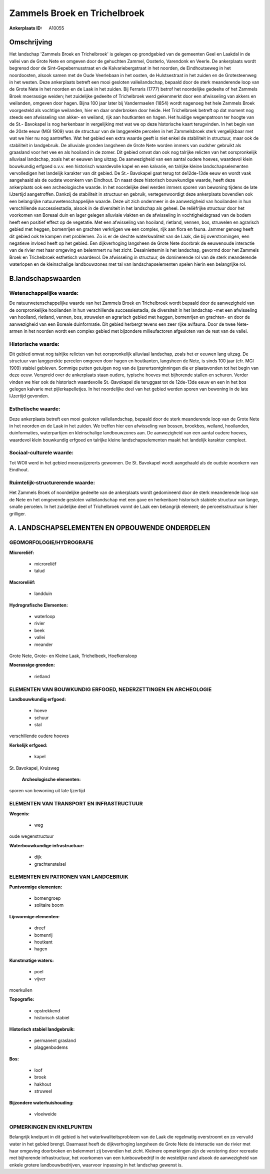 Zammels Broek en Trichelbroek
=============================

:Ankerplaats ID: A10055




Omschrijving
------------

Het landschap 'Zammels Broek en Trichelbroek' is gelegen op
grondgebied van de gemeenten Geel en Laakdal in de vallei van de Grote
Nete en omgeven door de gehuchten Zammel, Oosterlo, Varendonk en Veerle.
De ankerplaats wordt begrensd door de Sint-Gepebernusstraat en de
Kalvariebergstraat in het noorden, de Eindhoutseweg in het noordoosten,
alsook samen met de Oude Veerlebaan in het oosten, de Hulstsestraat in
het zuiden en de Grotesteenweg in het westen. Deze ankerplaats betreft
een mooi gesloten valleilandschap, bepaald door de sterk meanderende
loop van de Grote Nete in het noorden en de Laak in het zuiden. Bij
Ferraris (1777) betrof het noordelijke gedeelte of het Zammels Broek
moerassige weiden; het zuidelijke gedeelte of Trichelbroek werd
gekenmerkt door een afwisseling van akkers en weilanden, omgeven door
hagen. Bijna 100 jaar later bij Vandermaelen (1854) wordt nagenoeg het
hele Zammels Broek voorgesteld als vochtige weilanden, hier en daar
onderbroken door heide. Het Trichelbroek betreft op dat moment nog
steeds een afwisseling van akker- en weiland, rijk aan houtkanten en
hagen. Het huidige wegenpatroon ter hoogte van de St.- Bavokapel is nog
herkenbaar in vergelijking met wat we op deze historische kaart
terugvinden. In het begin van de 20ste eeuw (MGI 1909) was de structuur
van de langgerekte percelen in het Zammelsbroek sterk vergelijkbaar met
wat we hier nu nog aantreffen. Wat het gebied een extra waarde geeft is
niet enkel de stabiliteit in structuur, maar ook de stabiliteit in
landgebruik. De alluviale gronden langsheen de Grote Nete worden immers
van oudsher gebruikt als graasland voor het vee en als hooiland in de
zomer. Dit gebied omvat dan ook nog talrijke relicten van het
oorspronkelijk alluviaal landschap, zoals het er eeuwen lang uitzag. De
aanwezigheid van een aantal oudere hoeves, waardevol klein bouwkundig
erfgoed o.v.v. een historisch waardevolle kapel en een kalvarie, en
talrijke kleine landschapselementen vervolledigen het landelijk karakter
van dit gebied. De St.- Bavokapel gaat terug tot de12de-13de eeuw en
wordt vaak aangehaald als de oudste woonkern van Eindhout. En naast deze
historisch bouwkundige waarde, heeft deze ankerplaats ook een
archeologische waarde. In het noordelijke deel werden immers sporen van
bewoning tijdens de late IJzertijd aangetroffen. Dankzij de stabiliteit
in structuur en gebruik, vertegenwoordigt deze ankerplaats bovendien ook
een belangrijke natuurwetenschappelijke waarde. Deze uit zich ondermeer
in de aanwezigheid van hooilanden in hun verschillende successiestadia,
alsook in de diversiteit in het landschap als geheel. De reliëfrijke
structuur door het voorkomen van Boreaal duin en lager gelegen alluviale
vlakten en de afwisseling in vochtigheidsgraad van de bodem heeft een
positief effect op de vegetatie. Met een afwisseling van hooiland,
rietland, vennen, bos, struwelen en agrarisch gebied met heggen,
bomenrijen en grachten verkrijgen we een complex, rijk aan flora en
fauna. Jammer genoeg heeft dit gebied ook te kampen met problemen. Zo is
er de slechte waterkwaliteit van de Laak, die bij overstromingen, een
negatieve invloed heeft op het gebied. Een dijkverhoging langsheen de
Grote Nete doorbrak de eeuwenoude interactie van de rivier met haar
omgeving en belemmert nu het zicht. Desalniettemin is het landschap,
gevormd door het Zammels Broek en Trichelbroek esthetisch waardevol. De
afwisseling in structuur, de dominerende rol van de sterk meanderende
waterlopen en de kleinschalige landbouwzones met tal van
landschapselementen spelen hierin een belangrijke rol.



B.landschapswaarden
-------------------


Wetenschappelijke waarde:
~~~~~~~~~~~~~~~~~~~~~~~~~

De natuurwetenschappelijke waarde van het Zammels Broek en
Trichelbroek wordt bepaald door de aanwezigheid van de oorspronkelijke
hooilanden in hun verschillende successiestadia, de diversiteit in het
landschap -met een afwisseling van hooiland, rietland, vennen, bos,
struwelen en agrarisch gebied met heggen, bomenrijen en grachten- en
door de aanwezigheid van een Boreale duinformatie. Dit gebied herbergt
tevens een zeer rijke avifauna. Door de twee Nete-armen in het noorden
wordt een complex gebied met bijzondere milieufactoren afgesloten van de
rest van de vallei.

Historische waarde:
~~~~~~~~~~~~~~~~~~~


Dit gebied omvat nog talrijke relicten van het oorspronkelijk
alluviaal landschap, zoals het er eeuwen lang uitzag. De structuur van
langgerekte percelen omgeven door hagen en houtkanten, langsheen de
Nete, is sinds 100 jaar (cfr. MGI 1909) stabiel gebleven. Sommige putten
getuigen nog van de ijzerertsontginningen die er plaatsvonden tot het
begin van deze eeuw. Verspreid over de ankerplaats staan oudere,
typische hoeves met bijhorende stallen en schuren. Verder vinden we hier
ook de historisch waardevolle St.-Bavokapel die teruggaat tot de
12de-13de eeuw en een in het bos gelegen kalvarie met pijlerkapelletjes.
In het noordelijke deel van het gebied werden sporen van bewoning in de
late IJzertijd gevonden.

Esthetische waarde:
~~~~~~~~~~~~~~~~~~~

Deze ankerplaats betreft een mooi gesloten
valleilandschap, bepaald door de sterk meanderende loop van de Grote
Nete in het noorden en de Laak in het zuiden. We treffen hier een
afwisseling van bossen, broekbos, weiland, hooilanden, duinformaties,
waterpartijen en kleinschalige landbouwzones aan. De aanwezigheid van
een aantal oudere hoeves, waardevol klein bouwkundig erfgoed en talrijke
kleine landschapselementen maakt het landelijk karakter compleet.


Sociaal-culturele waarde:
~~~~~~~~~~~~~~~~~~~~~~~~~


Tot WOII werd in het gebied
moerasijzererts gewonnen. De St. Bavokapel wordt aangehaald als de
oudste woonkern van Eindhout.

Ruimtelijk-structurerende waarde:
~~~~~~~~~~~~~~~~~~~~~~~~~~~~~~~~~

Het Zammels Broek of noordelijke gedeelte van de ankerplaats wordt
gedomineerd door de sterk meanderende loop van de Nete en het omgevende
gesloten valleilandschap met een gave en herkenbare historisch stabiele
structuur van lange, smalle percelen. In het zuidelijke deel of
Trichelbroek vormt de Laak een belangrijk element; de perceelsstructuur
is hier grilliger.



A. LANDSCHAPSELEMENTEN EN OPBOUWENDE ONDERDELEN
-----------------------------------------------



GEOMORFOLOGIE/HYDROGRAFIE
~~~~~~~~~~~~~~~~~~~~~~~~~

**Microreliëf:**

 * microreliëf
 * talud


**Macroreliëf:**

 * landduin

**Hydrografische Elementen:**

 * waterloop
 * rivier
 * beek
 * vallei
 * meander


Grote Nete, Grote- en Kleine Laak, Trichelbeek, Hoefkensloop

**Moerassige gronden:**

 * rietland



ELEMENTEN VAN BOUWKUNDIG ERFGOED, NEDERZETTINGEN EN ARCHEOLOGIE
~~~~~~~~~~~~~~~~~~~~~~~~~~~~~~~~~~~~~~~~~~~~~~~~~~~~~~~~~~~~~~~

**Landbouwkundig erfgoed:**

 * hoeve
 * schuur
 * stal


verschillende oudere hoeves

**Kerkelijk erfgoed:**

 * kapel


St. Bavokapel, Kruisweg

 **Archeologische elementen:**
sporen van bewoning uit late Ijzertijd

ELEMENTEN VAN TRANSPORT EN INFRASTRUCTUUR
~~~~~~~~~~~~~~~~~~~~~~~~~~~~~~~~~~~~~~~~~

**Wegenis:**

 * weg


oude wegenstructuur

**Waterbouwkundige infrastructuur:**

 * dijk
 * grachtenstelsel



ELEMENTEN EN PATRONEN VAN LANDGEBRUIK
~~~~~~~~~~~~~~~~~~~~~~~~~~~~~~~~~~~~~

**Puntvormige elementen:**

 * bomengroep
 * solitaire boom


**Lijnvormige elementen:**

 * dreef
 * bomenrij
 * houtkant
 * hagen

**Kunstmatige waters:**

 * poel
 * vijver


moerkuilen

**Topografie:**

 * opstrekkend
 * historisch stabiel


**Historisch stabiel landgebruik:**

 * permanent grasland
 * plaggenbodems


**Bos:**

 * loof
 * broek
 * hakhout
 * struweel


**Bijzondere waterhuishouding:**

 * vloeiweide



OPMERKINGEN EN KNELPUNTEN
~~~~~~~~~~~~~~~~~~~~~~~~~

Belangrijk knelpunt in dit gebied is het waterkwaliteitsprobleem van de
Laak die regelmatig overstroomt en zo vervuild water in het gebied
brengt. Daarnaast heeft de dijkverhoging langsheen de Grote Nete de
interactie van de rivier met haar omgeving doorbroken en belemmert zij
bovendien het zicht. Kleinere opmerkingen zijn de verstoring door
recreatie met bijhorende infrastructuur, het voorkomen van een
tuinbouwbedrijf in de westelijke rand alsook de aanwezigheid van enkele
grotere landbouwbedrijven, waarvoor inpassing in het landschap gewenst
is.
